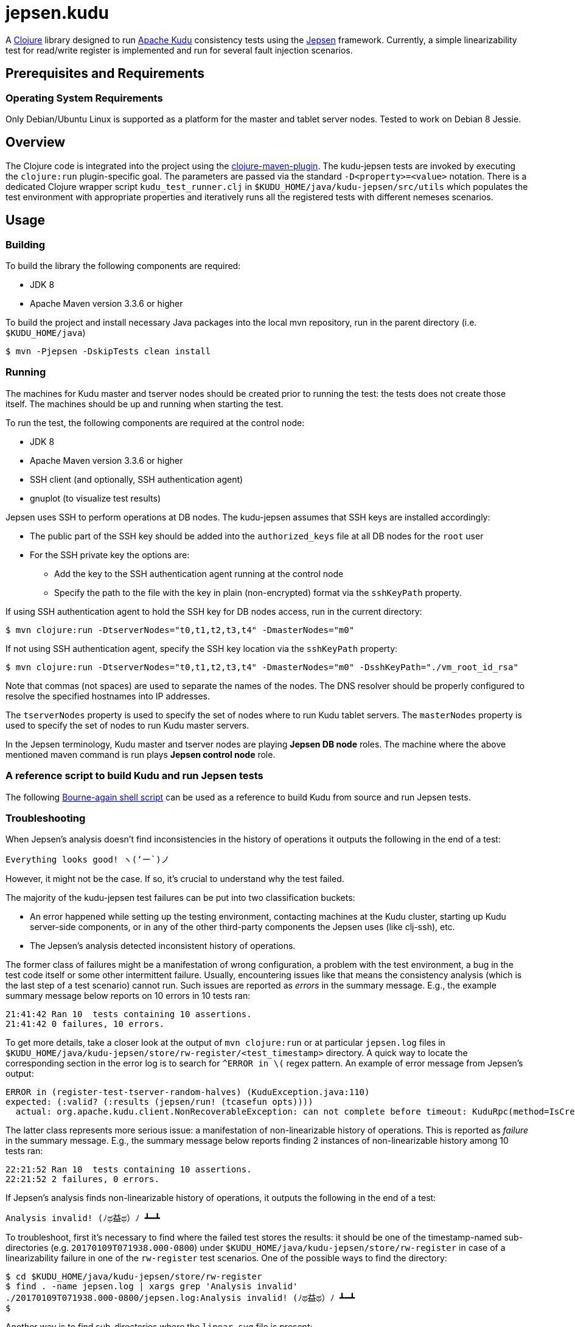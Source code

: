 // Licensed to the Apache Software Foundation (ASF) under one
// or more contributor license agreements.  See the NOTICE file
// distributed with this work for additional information
// regarding copyright ownership.  The ASF licenses this file
// to you under the Apache License, Version 2.0 (the
// "License"); you may not use this file except in compliance
// with the License.  You may obtain a copy of the License at
//
//   http://www.apache.org/licenses/LICENSE-2.0
//
// Unless required by applicable law or agreed to in writing,
// software distributed under the License is distributed on an
// "AS IS" BASIS, WITHOUT WARRANTIES OR CONDITIONS OF ANY
// KIND, either express or implied.  See the License for the
// specific language governing permissions and limitations
// under the License.

= jepsen.kudu

:author: Kudu Team

A link:http://clojure.org[Clojure] library designed to run
link:http://kudu.apache.org[Apache Kudu] consistency tests using
the link:https://aphyr.com/tags/Jepsen[Jepsen] framework. Currently, a simple
linearizability test for read/write register is implemented and run
for several fault injection scenarios.

== Prerequisites and Requirements
=== Operating System Requirements
Only Debian/Ubuntu Linux is supported as a platform for the master and tablet
server nodes. Tested to work on Debian 8 Jessie.

== Overview
The Clojure code is integrated into the project using the
link:https://github.com/talios/clojure-maven-plugin[clojure-maven-plugin].
The kudu-jepsen tests are invoked by executing the `clojure:run`
plugin-specific goal. The parameters are passed via the standard
`-D<property>=<value>` notation. There is a dedicated Clojure wrapper script
`kudu_test_runner.clj` in `$KUDU_HOME/java/kudu-jepsen/src/utils` which
populates the test environment with appropriate properties and iteratively
runs all the registered tests with different nemeses scenarios.

== Usage
=== Building
To build the library the following components are required:

* JDK 8
* Apache Maven version 3.3.6 or higher

To build the project and install necessary Java packages into the local mvn
repository, run in the parent directory (i.e. `$KUDU_HOME/java`)
[listing]
----
$ mvn -Pjepsen -DskipTests clean install
----

=== Running
The machines for Kudu master and tserver nodes should be created prior
to running the test: the tests does not create those itself. The machines should
be up and running when starting the test.

To run the test, the following components are required at the control node:

* JDK 8
* Apache Maven version 3.3.6 or higher
* SSH client (and optionally, SSH authentication agent)
* gnuplot (to visualize test results)

Jepsen uses SSH to perform operations at DB nodes. The kudu-jepsen assumes
that SSH keys are installed accordingly:

* The public part of the SSH key should be added into the `authorized_keys` file
  at all DB nodes for the `root` user
* For the SSH private key the options are:
** Add the key to the SSH authentication agent running at the control node
** Specify the path to the file with the key in plain (non-encrypted) format
   via the `sshKeyPath` property.

If using SSH authentication agent to hold the SSH key for DB nodes access,
run in the current directory:
[listing]
----
$ mvn clojure:run -DtserverNodes="t0,t1,t2,t3,t4" -DmasterNodes="m0"
----

If not using SSH authentication agent, specify the SSH key location via the
`sshKeyPath` property:
[listing]
----
$ mvn clojure:run -DtserverNodes="t0,t1,t2,t3,t4" -DmasterNodes="m0" -DsshKeyPath="./vm_root_id_rsa"
----

Note that commas (not spaces) are used to separate the names of the nodes. The
DNS resolver should be properly configured to resolve the specified hostnames
into IP addresses.

The `tserverNodes` property is used to specify the set of nodes where to run
Kudu tablet servers. The `masterNodes` property is used to specify the set of
nodes to run Kudu master servers.

In the Jepsen terminology, Kudu master and tserver nodes are playing
*Jepsen DB node* roles. The machine where the above mentioned maven command
is run plays *Jepsen control node* role.

=== A reference script to build Kudu and run Jepsen tests
The following link:../../src/kudu/scripts/jepsen.sh[Bourne-again shell script]
can be used as a reference to build Kudu from source and run Jepsen tests.

=== Troubleshooting
When Jepsen's analysis doesn't find inconsistencies in the history of operations
it outputs the following in the end of a test:
[listing]
----
Everything looks good! ヽ(‘ー`)ノ
----

However, it might not be the case. If so, it's crucial to understand why the
test failed.

The majority of the kudu-jepsen test failures can be put into two classification
buckets:

* An error happened while setting up the testing environment, contacting
  machines at the Kudu cluster, starting up Kudu server-side components, or in
  any of the other third-party components the Jepsen uses (like clj-ssh), etc.
* The Jepsen's analysis detected inconsistent history of operations.

The former class of failures might be a manifestation of wrong configuration,
a problem with the test environment, a bug in the test code itself or some
other intermittent failure. Usually, encountering issues like that means the
consistency analysis (which is the last step of a test scenario) cannot run.
Such issues are reported as _errors_ in the summary message. E.g., the example
summary message below reports on 10 errors in 10 tests ran:
[listing]
----
21:41:42 Ran 10  tests containing 10 assertions.
21:41:42 0 failures, 10 errors.
----
To get more details, take a closer look at the output of `mvn clojure:run`
or at particular `jepsen.log` files in
`$KUDU_HOME/java/kudu-jepsen/store/rw-register/<test_timestamp>` directory. A
quick way to locate the corresponding section in the error log is to search for
`^ERROR in \(` regex pattern. An example of error message from Jepsen's output:
[listing]
----
ERROR in (register-test-tserver-random-halves) (KuduException.java:110)
expected: (:valid? (:results (jepsen/run! (tcasefun opts))))
  actual: org.apache.kudu.client.NonRecoverableException: can not complete before timeout: KuduRpc(method=IsCreateTableDone, tablet=null, attempt=28, DeadlineTracker(timeout=30000, elapsed=28571), ...
----

The latter class represents more serious issue: a manifestation of
non-linearizable history of operations. This is reported as _failure_ in the
summary message. E.g., the summary message below reports finding 2 instances
of non-linearizable history among 10 tests ran:
[listing]
----
22:21:52 Ran 10  tests containing 10 assertions.
22:21:52 2 failures, 0 errors.
----

If Jepsen's analysis finds non-linearizable history of operations, it outputs
the following in the end of a test:
[listing]
----
Analysis invalid! (ﾉಥ益ಥ）ﾉ ┻━┻
----
To troubleshoot, first it's necessary to find where the failed test stores
the results: it should be one of the timestamp-named sub-directories
(e.g. `20170109T071938.000-0800`) under
`$KUDU_HOME/java/kudu-jepsen/store/rw-register` in case of a linearizability
failure in one of the `rw-register` test scenarios. One of the possible ways
to find the directory:
[listing]
----
$ cd $KUDU_HOME/java/kudu-jepsen/store/rw-register
$ find . -name jepsen.log | xargs grep 'Analysis invalid'
./20170109T071938.000-0800/jepsen.log:Analysis invalid! (ﾉಥ益ಥ）ﾉ ┻━┻
$
----
Another way is to find sub-directories where the `linear.svg` file is present:
[listing]
----
$ cd $KUDU_HOME/java/kudu-jepsen/store/rw-register
$ find . -name linear.svg
./20170109T071938.000-0800/linear.svg
$
----
Along with `jepsen.log` and `history.txt` files the failed test generates
`linear.svg` file (gnuplot is required for that). The diagram in `linear.svg`
illustrates the part of the history which Jepsen found inconsistent:
the diagram shows the time/client operation status/system state relationship
and the sequences of legal/illegal operations paths. From this point, the next
step is to locate the corresponding part of the history in the `history.txt`
file. Usually the problem appears around an activation interval of the test
nemesis scenario. Once found, it's possible to tie the vicinity of the
inconsistent operation sequence with the timestamps in the `jepsen.log` file.
Having the timestamps of the operations and their sequence, it's possible to
find relative messages in `kudu-tserver.log` and `kudu-master.log` log files
in sub-directories named as Kudu cluster nodes. Hopefully, that information
is enough to create a reproducible scenario for further troubleshooting
and debugging.
